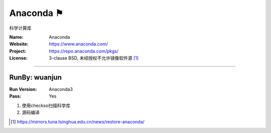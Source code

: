 ##########################
Anaconda ⚑
##########################

科学计算库

:Name: Anaconda
:Website: https://www.anaconda.com/
:Project: https://repo.anaconda.com/pkgs/
:License: 3-clause BSD, 未经授权不允许镜像软件源 [#Anaconda_mirros]_

-----------------------------------------------------------------------

.. We like to keep the above content stable. edit before thinking. You are free to add your run log below

RunBy: wuanjun
====================================

:Run Version: Anaconda3
:Pass: Yes

1. 使用checkso扫描科学库
2. 源码编译


.. [#Anaconda_mirros] https://mirrors.tuna.tsinghua.edu.cn/news/restore-anaconda/
